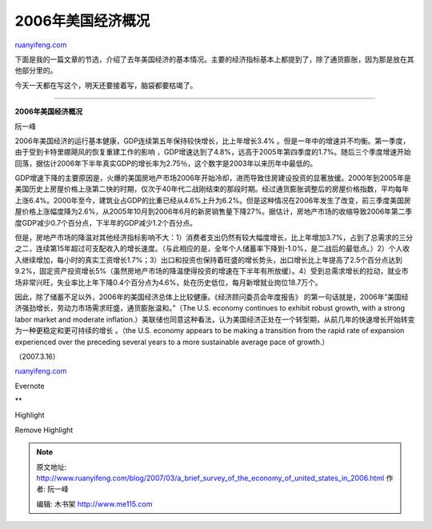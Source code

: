 .. _200703_a_brief_survey_of_the_economy_of_united_states_in_2006:

2006年美国经济概况
=====================================

`ruanyifeng.com <http://www.ruanyifeng.com/blog/2007/03/a_brief_survey_of_the_economy_of_united_states_in_2006.html>`__

下面是我的一篇文章的节选，介绍了去年美国经济的基本情况。主要的经济指标基本上都提到了，除了通货膨胀，因为那是放在其他部分里的。

今天一天都在写这个，明天还要接着写，脑袋都要枯竭了。


=====================

**2006年美国经济概况**

阮一峰

2006年美国经济的运行基本健康，GDP连续第五年保持较快增长，比上年增长3.4%
。但是一年中的增速并不均衡。第一季度，由于受到卡特里娜飓风的恢复重建工作的影响
，GDP增速达到了4.8%，远高于2005年第四季度的1.7%。随后三个季度增速开始回落，据估计2006年下半年真实GDP的增长率为2.75％，这个数字是2003年以来历年中最低的。

GDP增速下降的主要原因是，火爆的美国房地产市场2006年开始冷却，进而导致住房建设投资的显著放缓。2000年到2005年是美国历史上房屋价格上涨第二快的时期，仅次于40年代二战刚结束的那段时期。经过通货膨胀调整后的房屋价格指数，平均每年上涨6.4%。2000年至今，建筑业占GDP的比重已经从4.6%上升为6.2%。但是这种情况在2006年发生了改变，前三季度美国房屋价格上涨幅度降为2.6%，从2005年10月到2006年6月的新房销售量下降27%。据估计，房地产市场的收缩导致2006年第二季度GDP减少0.7个百分点，下半年的GDP减少1.2个百分点。

但是，房地产市场的降温对其他经济指标影响不大：1）消费者支出仍然有较大幅度增长，比上年增加3.7%，占到了总需求的三分之二，连续第15年超过可支配收入的增长速度。（与此相应的是，全年个人储蓄率下降到-1.0%，是二战后的最低点。）2）个人收入继续增加，每小时的真实工资增长1.7%；3）出口和投资也保持着旺盛的增长势头，出口增长比上年提高了2.5个百分点达到9.2%，固定资产投资增长5%（虽然房地产市场的降温使得投资的增速在下半年有所放缓）。4）受到总需求增长的拉动，就业市场非常兴旺，失业率比上年下降0.4个百分点为4.6%，处在历史低位，每月新增就业岗位18.7万个。

因此，除了储蓄不足以外，2006年的美国经济总体上比较健康。《经济顾问委员会年度报告》
的第一句话就是，2006年”美国经济强劲增长，劳动力市场需求旺盛，通货膨胀温和。”（The
U.S. economy continues to exhibit robust growth, with a strong labor
market and moderate
inflation.）美联储也同意这种看法，认为美国经济正处在一个转型期，从前几年的快速增长开始转变为一种更稳定和更可持续的增长
。（the U.S. economy appears to be making a transition from the rapid
rate of expansion experienced over the preceding several years to a more
sustainable average pace of growth.）

（2007.3.16）

`ruanyifeng.com <http://www.ruanyifeng.com/blog/2007/03/a_brief_survey_of_the_economy_of_united_states_in_2006.html>`__

Evernote

**

Highlight

Remove Highlight

.. note::
    原文地址: http://www.ruanyifeng.com/blog/2007/03/a_brief_survey_of_the_economy_of_united_states_in_2006.html 
    作者: 阮一峰 

    编辑: 木书架 http://www.me115.com